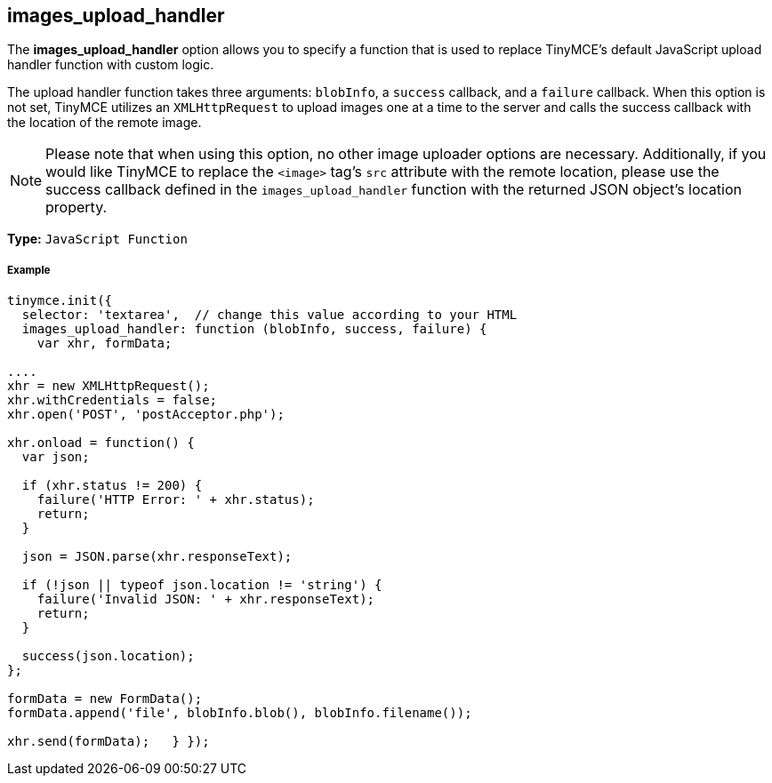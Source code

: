 == images_upload_handler

The *images_upload_handler* option allows you to specify a function that is used to replace TinyMCE's default JavaScript upload handler function with custom logic.

The upload handler function takes three arguments: `blobInfo`, a `success` callback, and a `failure` callback. When this option is not set, TinyMCE utilizes an `XMLHttpRequest` to upload images one at a time to the server and calls the success callback with the location of the remote image.

NOTE: Please note that when using this option, no other image uploader options are necessary. Additionally, if you would like TinyMCE to replace the `<image>` tag's `src` attribute with the remote location, please use the success callback defined in the `images_upload_handler` function with the returned JSON object's location property.

*Type:* `JavaScript Function`

===== Example

[source,js]
----
tinymce.init({
  selector: 'textarea',  // change this value according to your HTML
  images_upload_handler: function (blobInfo, success, failure) {
    var xhr, formData;

....
xhr = new XMLHttpRequest();
xhr.withCredentials = false;
xhr.open('POST', 'postAcceptor.php');

xhr.onload = function() {
  var json;

  if (xhr.status != 200) {
    failure('HTTP Error: ' + xhr.status);
    return;
  }

  json = JSON.parse(xhr.responseText);

  if (!json || typeof json.location != 'string') {
    failure('Invalid JSON: ' + xhr.responseText);
    return;
  }

  success(json.location);
};

formData = new FormData();
formData.append('file', blobInfo.blob(), blobInfo.filename());

xhr.send(formData);   } });
----
